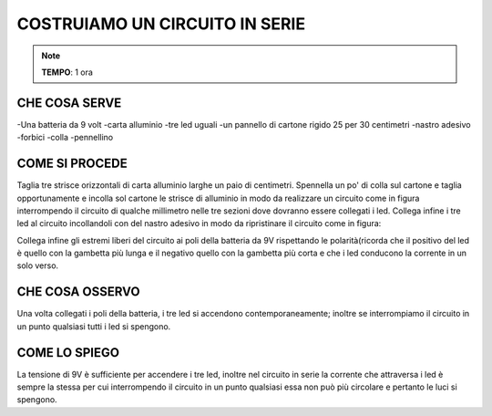COSTRUIAMO UN CIRCUITO IN SERIE
=================================

.. note::
   **TEMPO**: 1 ora
   
CHE COSA SERVE
----------------
-Una batteria da 9 volt
-carta alluminio
-tre led uguali
-un pannello di cartone rigido 25 per 30 centimetri
-nastro adesivo
-forbici
-colla
-pennellino

COME SI PROCEDE
-----------------
Taglia tre strisce orizzontali di carta alluminio larghe un paio di centimetri. Spennella un po' di colla sul cartone e taglia opportunamente e incolla sol cartone le strisce di alluminio in modo da realizzare un circuito come in figura interrompendo il circuito di qualche millimetro nelle tre sezioni dove dovranno essere collegati i led. Collega infine i tre led al circuito incollandoli con del nastro adesivo in modo da ripristinare il circuito come in figura:

.. image:: 52_circ_serie.png
   :height: 400 px
   :align: center

Collega infine gli estremi liberi del circuito ai poli della batteria da 9V rispettando le polarità(ricorda che il positivo del led è quello con la gambetta più lunga e il negativo quello con la gambetta più corta e che i led conducono la corrente in un solo verso.

CHE COSA OSSERVO
-----------------
Una volta collegati i poli della batteria, i tre led si accendono contemporaneamente; inoltre se interrompiamo il circuito in un punto qualsiasi tutti i led si spengono.

COME LO SPIEGO
----------------


.. hint::
La tensione di 9V è sufficiente per accendere i tre led, inoltre nel circuito in serie la corrente che attraversa i led è sempre la stessa per cui interrompendo il circuito in un punto qualsiasi essa non può più circolare e pertanto le luci si spengono.

